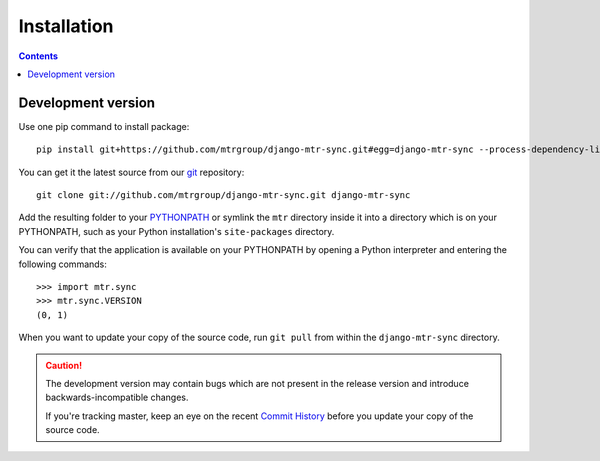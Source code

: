 ============
Installation
============

.. contents::
   :depth: 3

.. Stable version
.. ==============

.. Use pip to get latest stable version, just type as usual `pip install django-mtr-sync` or add to your `requirements.txt` file. By default it will use `openpyxl` for `xlsx` format. You can change this by changing `PROCESSORS` and `DEFAULT_PROCESSOR`.

Development version
===================

Use one pip command to install package::

   pip install git+https://github.com/mtrgroup/django-mtr-sync.git#egg=django-mtr-sync --process-dependency-links

You can get it the latest source from our `git`_ repository::

   git clone git://github.com/mtrgroup/django-mtr-sync.git django-mtr-sync

Add the resulting folder to your `PYTHONPATH`_ or symlink the ``mtr`` directory
inside it into a directory which is on your PYTHONPATH, such as your Python
installation's ``site-packages`` directory.

You can verify that the application is available on your PYTHONPATH by
opening a Python interpreter and entering the following commands::

   >>> import mtr.sync
   >>> mtr.sync.VERSION
   (0, 1)

When you want to update your copy of the source code, run ``git pull``
from within the ``django-mtr-sync`` directory.

.. caution::

   The development version may contain bugs which are not present in the
   release version and introduce backwards-incompatible changes.

   If you're tracking master, keep an eye on the recent `Commit History`_
   before you update your copy of the source code.

.. _`git`: http://git-scm.com/
.. _`PYTHONPATH`: http://docs.python.org/tut/node8.html#SECTION008110000000000000000
.. _`Commit History`: http://github.com/mtrgroup/django-mtr-sync/commits/master

